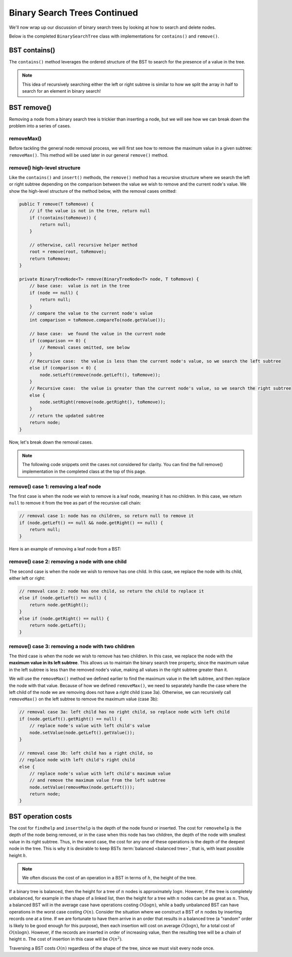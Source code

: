 Binary Search Trees Continued
=============================

We'll now wrap up our discussion of binary search trees by looking at how to search and delete nodes.

Below is the completed ``BinarySearchTree`` class with implementations for ``contains()`` and ``remove()``.

.. codeinclude:: MHC/BinarySearchTree
   :tag: BinarySearchTreeComplete

BST contains()
---------------

The ``contains()`` method leverages the ordered structure of the BST to search for the 
presence of a value in the tree.

.. note::

    This idea of recursively searching either the left or right subtree is similar to how 
    we split the array in half to search for an element in binary search!

.. inlineav:: BSTsearchCON ss
   :long_name: BST Search Slideshow
   :links: AV/Binary/BSTCON.css
   :scripts: AV/Binary/BSTsearchCON.js
   :output: show
   :keyword: Binary Search Tree


BST remove()
------------

Removing a node from a binary search tree is trickier than inserting a node, but
we will see how we can break down the problem into a series of cases.


removeMax()
~~~~~~~~~~~

Before tackling the general node removal process, we will first see
how to remove the maximum value in a given subtree: ``removeMax()``. This method will be used later in our general ``remove()`` method.

.. inlineav:: BSTdeletemaxCON ss
   :long_name: BST deletemax Slideshow
   :links: AV/Binary/BSTCON.css
   :scripts: AV/Binary/BSTdeletemaxCON.js
   :output: show
   :keyword: Binary Search Tree


remove() high-level structure
~~~~~~~~~~~~~~~~~~~~~~~~~~~~~

Like the ``contains()`` and ``insert()`` methods, the ``remove()`` method has a recursive structure where we search the left or right subtree depending on the comparison between the value we wish to remove and the current node's value. We show the high-level structure of the method below, with the removal cases omitted:

.. code-block:: java

    public T remove(T toRemove) {
        // if the value is not in the tree, return null
        if (!contains(toRemove)) {
            return null;
        }

        // otherwise, call recursive helper method
        root = remove(root, toRemove);
        return toRemove;
    }

    private BinaryTreeNode<T> remove(BinaryTreeNode<T> node, T toRemove) {
        // base case:  value is not in the tree
        if (node == null) {
            return null;
        }
        // compare the value to the current node's value
        int comparison = toRemove.compareTo(node.getValue());

        // base case:  we found the value in the current node
        if (comparison == 0) {
            // Removal cases omitted, see below
        }
        // Recursive case:  the value is less than the current node's value, so we search the left subtree
        else if (comparison < 0) {
            node.setLeft(remove(node.getLeft(), toRemove));    
        }
        // Recursive case:  the value is greater than the current node's value, so we search the right subtree
        else {
            node.setRight(remove(node.getRight(), toRemove));
        }
        // return the updated subtree
        return node;
    }

Now, let's break down the removal cases.

.. note::

    The following code snippets omit the cases not considered for clarity. You can find the full remove() implementation in the completed class at the top of this page.

remove() case 1: removing a leaf node
~~~~~~~~~~~~~~~~~~~~~~~~~~~~~~~~~~~~~

The first case is when the node we wish to remove is a leaf node, meaning it has no children. In this case, we return ``null`` to remove it from the tree as part of the recursive call chain:

.. code-block:: java

    // removal case 1: node has no children, so return null to remove it
    if (node.getLeft() == null && node.getRight() == null) {
        return null;
    }

Here is an example of removing a leaf node from a BST:

.. inlineav:: BSTremoveLeaf ss
   :long_name: BST removeLeaf Slideshow
   :links: AV/Binary/BSTCON.css
   :scripts: AV/MHC/BSTremoveLeaf.js
   :output: show
   :keyword: Binary Search Tree


remove() case 2: removing a node with one child
~~~~~~~~~~~~~~~~~~~~~~~~~~~~~~~~~~~~~~~~~~~~~~~

The second case is when the node we wish to remove has one child. In this case, we replace the node with its child, either left or right:

.. code-block:: java

    // removal case 2: node has one child, so return the child to replace it
    else if (node.getLeft() == null) {
        return node.getRight();
    }
    else if (node.getRight() == null) {
        return node.getLeft();
    }

.. inlineav:: BSTremoveOneChild ss
   :long_name: BST removeOneChild Slideshow
   :links: AV/Binary/BSTCON.css
   :scripts: AV/MHC/BSTremoveOneChild.js
   :output: show
   :keyword: Binary Search Tree


remove() case 3: removing a node with two children
~~~~~~~~~~~~~~~~~~~~~~~~~~~~~~~~~~~~~~~~~~~~~~~

The third case is when the node we wish to remove has two children. In this case, we replace the node with the **maximum value in its left subtree**. This allows us to maintain the binary search tree property, since the maximum value in the left subtree is less than the removed node's value, making all values in the right subtree greater than it. 

We will use the ``removeMax()`` method we defined earlier to find the maximum value in the left subtree, and then replace the node with that value. Because of how we defined ``removeMax()``, we need to separately handle the case where the left child of the node we are removing does not have a right child (case 3a). Otherwise, we can recursively call ``removeMax()`` on the left subtree to remove the maximum value (case 3b):

.. code-block:: java

    // removal case 3a: left child has no right child, so replace node with left child
    if (node.getLeft().getRight() == null) {
        // replace node's value with left child's value
        node.setValue(node.getLeft().getValue());
    }

    // removal case 3b: left child has a right child, so 
    // replace node with left child's right child
    else {
        // replace node's value with left child's maximum value
        // and remove the maximum value from the left subtree
        node.setValue(removeMax(node.getLeft()));
        return node;
    }

.. inlineav:: BSTremoveTwoChildren ss
   :long_name: BST removeTwoChildren Slideshow
   :links: AV/Binary/BSTCON.css
   :scripts: AV/MHC/BSTremoveTwoChildren.js
   :output: show
   :keyword: Binary Search Tree

BST operation costs
-------------------

The cost for ``findhelp`` and ``inserthelp`` is the depth of
the node found or inserted.
The cost for ``removehelp`` is the depth of the node being
removed, or in the case when this node has two children,
the depth of the node with smallest value in its right subtree.
Thus, in the worst case, the cost for any one of these operations is
the depth of the deepest node in the tree.
This is why it is desirable to keep BSTs
:term:`balanced <balanced tree>`, that is, with least possible
height :math:`h`.

.. note::

    We often discuss the cost of an operation in a BST in terms of :math:`h`, the height of the tree.

If a binary tree is balanced, then the height for a tree of :math:`n`
nodes is approximately :math:`\log n`.
However, if the tree is completely unbalanced, for example in the
shape of a linked list, then the height for a tree with :math:`n`
nodes can be as great as :math:`n`.
Thus, a balanced BST will in the average case have operations costing
:math:`O(\log n)`, while a badly unbalanced BST can have
operations in the worst case costing :math:`O(n)`.
Consider the situation where we construct a BST of :math:`n` nodes
by inserting records one at a time.
If we are fortunate to have them arrive in an order that results in a
balanced tree (a "random" order is likely to be good
enough for this purpose), then each insertion will cost on average
:math:`O(\log n)`, for a total cost of
:math:`O(n \log n)`.
However, if the records are inserted in order of increasing value,
then the resulting tree will be a chain of height :math:`n`.
The cost of insertion in this case will be
:math:`O(n^2)`.

Traversing a BST costs :math:`O(n)` regardless of the shape of
the tree, since we must visit every node once.

.. table:: Efficiency of BST Operations
    :align: center

    +--------------+-----------------------+------------------------+------------------------+
    | Operation    | Cost in terms of h   | Balanced Case          | Worst Case             |
    +==============+=======================+========================+========================+
    | contains()   | O(h)                  | O(log n)               | O(n)                   |
    +--------------+-----------------------+------------------------+------------------------+
    | insert()     | O(h)                  | O(log n)               | O(n)                   |
    +--------------+-----------------------+------------------------+------------------------+
    | remove()     | O(h)                  | O(log n)               | O(n)                   |
    +--------------+-----------------------+------------------------+------------------------+
    | traversal    | O(n)                  | O(n)                   | O(n)                   |
    +--------------+-----------------------+------------------------+------------------------+
